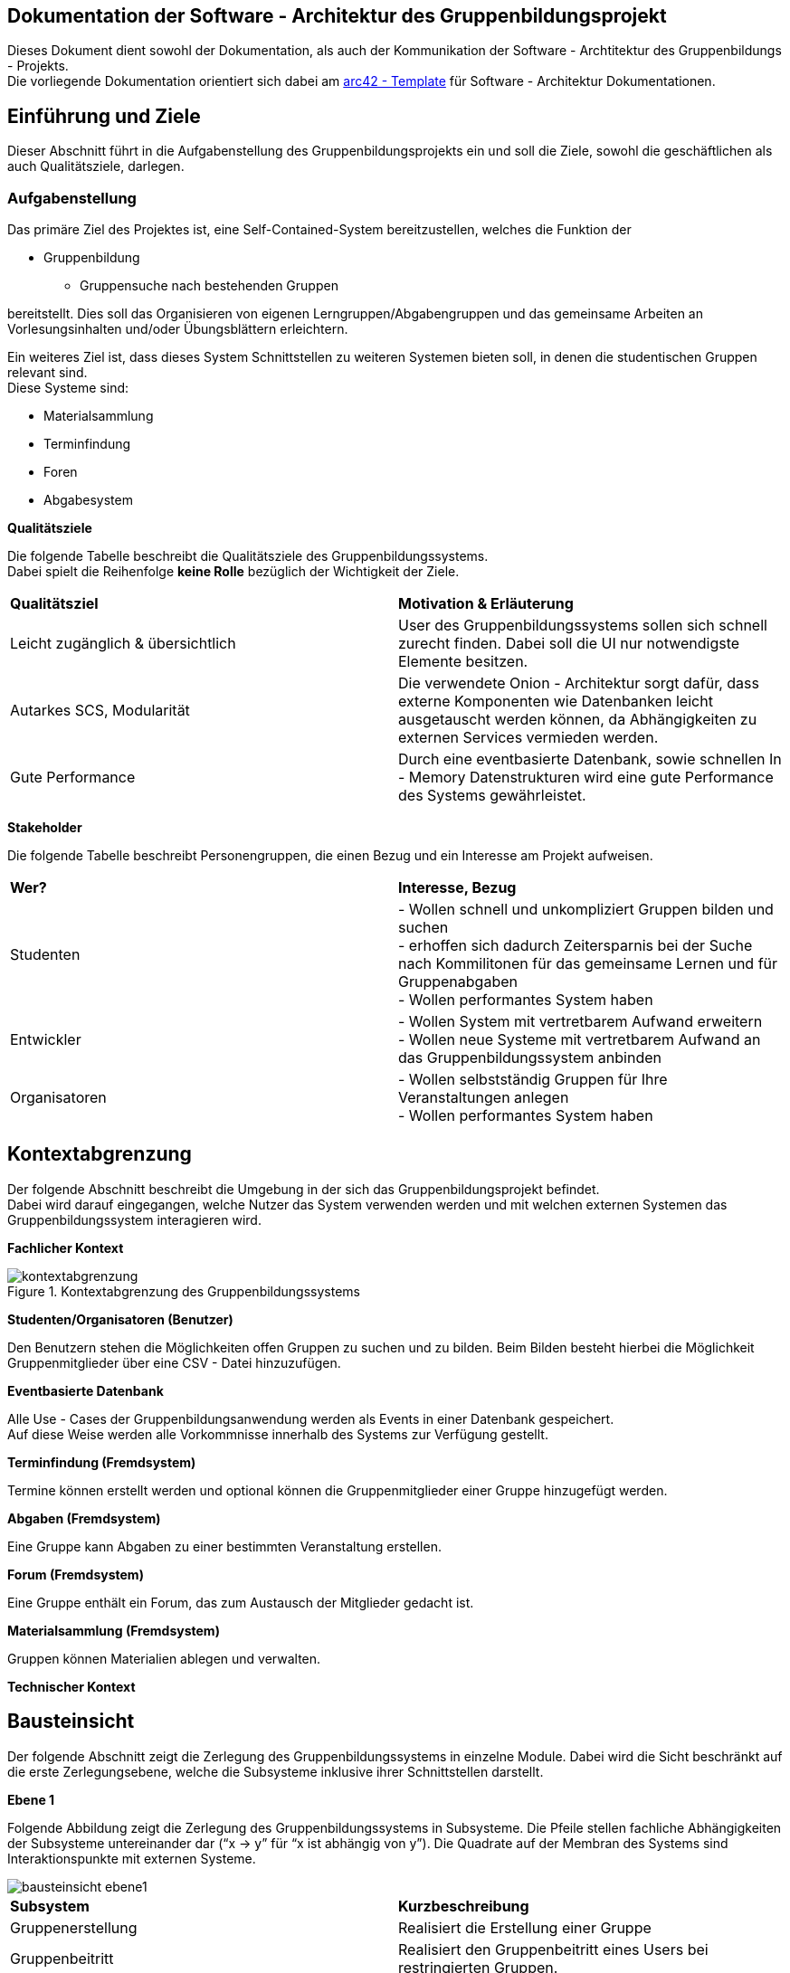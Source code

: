 == Dokumentation der Software - Architektur des Gruppenbildungsprojekt
****
Dieses Dokument dient sowohl der Dokumentation, als auch der Kommunikation der
Software - Archtitektur des Gruppenbildungs - Projekts. +
Die vorliegende Dokumentation orientiert sich dabei am https://www.arc42.de[arc42 - Template] für Software -
Architektur Dokumentationen.
****
== Einführung und Ziele
****
Dieser Abschnitt führt in die Aufgabenstellung des
Gruppenbildungsprojekts ein und soll die Ziele, sowohl
die geschäftlichen als auch Qualitätsziele, darlegen.
****
=== Aufgabenstellung
****
Das primäre Ziel des Projektes ist, eine Self-Contained-System bereitzustellen, welches die
Funktion der

* Gruppenbildung
** Gruppensuche nach bestehenden Gruppen

bereitstellt. Dies soll das Organisieren von eigenen Lerngruppen/Abgabengruppen und das gemeinsame Arbeiten an
Vorlesungsinhalten und/oder Übungsblättern erleichtern.

Ein weiteres Ziel ist, dass dieses System Schnittstellen zu weiteren Systemen
bieten soll, in denen die studentischen Gruppen relevant sind. +
Diese Systeme sind:

* Materialsammlung
* Terminfindung
* Foren
* Abgabesystem

*Qualitätsziele*

Die folgende Tabelle beschreibt die Qualitätsziele des
Gruppenbildungssystems. +
Dabei spielt die Reihenfolge *keine Rolle* bezüglich der
Wichtigkeit der Ziele.

|===
|*Qualitätsziel*|*Motivation & Erläuterung*
|Leicht zugänglich & übersichtlich| User des Gruppenbildungssystems sollen
sich schnell zurecht finden. Dabei soll die UI nur notwendigste
Elemente besitzen.
|Autarkes SCS, Modularität|Die verwendete Onion - Architektur sorgt dafür,
dass externe Komponenten wie Datenbanken leicht ausgetauscht werden können,
da Abhängigkeiten zu externen Services vermieden werden.
|Gute Performance|Durch eine eventbasierte Datenbank, sowie schnellen
In - Memory Datenstrukturen wird eine gute Performance des Systems gewährleistet.
|===

*Stakeholder*

Die folgende Tabelle beschreibt Personengruppen, die einen Bezug und ein Interesse am Projekt aufweisen.

|===
|*Wer?*|*Interesse, Bezug*
|Studenten|- Wollen schnell und unkompliziert Gruppen bilden und suchen +
- erhoffen sich dadurch Zeitersparnis bei der Suche nach Kommilitonen für das gemeinsame Lernen
und für Gruppenabgaben +
- Wollen performantes System haben
|Entwickler|- Wollen System mit vertretbarem Aufwand erweitern +
- Wollen neue Systeme mit vertretbarem Aufwand an das Gruppenbildungssystem anbinden +
|Organisatoren|- Wollen selbstständig Gruppen für Ihre Veranstaltungen anlegen +
- Wollen performantes System haben
|===
****

== Kontextabgrenzung
****
Der folgende Abschnitt beschreibt die Umgebung in der sich das Gruppenbildungsprojekt befindet. +
Dabei wird darauf eingegangen, welche Nutzer das System verwenden werden und mit welchen externen
Systemen das Gruppenbildungssystem interagieren wird.

*Fachlicher Kontext*

.Kontextabgrenzung des Gruppenbildungssystems
image::kontextabgrenzung.png[]

*Studenten/Organisatoren (Benutzer)*

Den Benutzern stehen die Möglichkeiten offen Gruppen zu suchen und zu bilden.
Beim Bilden besteht hierbei die Möglichkeit Gruppenmitglieder über eine
CSV - Datei hinzuzufügen.

*Eventbasierte Datenbank*

Alle Use - Cases der Gruppenbildungsanwendung werden als Events in einer Datenbank gespeichert. +
Auf diese Weise werden alle Vorkommnisse innerhalb des Systems zur Verfügung gestellt.

*Terminfindung (Fremdsystem)*

Termine können erstellt werden und optional können die Gruppenmitglieder
einer Gruppe hinzugefügt werden.

*Abgaben (Fremdsystem)*

Eine Gruppe kann Abgaben zu einer bestimmten Veranstaltung erstellen.

*Forum (Fremdsystem)*

Eine Gruppe enthält ein Forum, das zum Austausch der Mitglieder gedacht ist.

*Materialsammlung (Fremdsystem)*

Gruppen können Materialien ablegen und verwalten.

*Technischer Kontext*
//TODO RESTFUL API, JSON

****
== Bausteinsicht
****
Der folgende Abschnitt zeigt die Zerlegung des Gruppenbildungssystems in einzelne
Module. Dabei wird die Sicht beschränkt auf die erste Zerlegungsebene, welche die
Subsysteme inklusive ihrer Schnittstellen darstellt.

*Ebene 1*

Folgende Abbildung zeigt die Zerlegung des Gruppenbildungssystems in Subsysteme.
Die Pfeile stellen fachliche Abhängigkeiten der Subsysteme untereinander
dar (“x -> y” für “x ist abhängig von y”). Die Quadrate auf der Membran des Systems sind
Interaktionspunkte mit externen Systeme.

image::bausteinsicht_ebene1.png[]

|===
|*Subsystem*|*Kurzbeschreibung*
|Gruppenerstellung|Realisiert die Erstellung einer Gruppe
|Gruppenbeitritt|Realisiert den Gruppenbeitritt eines Users bei restringierten Gruppen.
|Gruppenansicht|Realisiert die Ansicht einer Gruppe. Dabei wird zwischen der Viewer - Sicht(einfacher User)
und der Admin - Sicht(User mit erweiterten Rechten) differenziert.
|Gruppensuche|Realisiert die Suche einer Gruppe. Dabei können sowohl öffentliche, als auch
restringierte Gruppen gesucht werden.
|===

*Blackbox - Sichten der Subsysteme*

*Gruppenerstellung*

*Zweck/Verantwortlichkeit*

Dieses Subsystem ermöglicht es eine neue Gruppe zu erstellen. +
Dabei liest das System Felder eines Formulars ein und wandelt diese dann mittels
event - basiertet Logik in ein neues Gruppen - Objekt um. +
Folgende Felder sind dabei obligatorisch:

* Gruppenname
* Veranstaltung(auch _keine Veranstaltung_ möglich)
* Gruppentyp(Public/Restricted)
* Gruppenbeschreibung
****

Mitglieder können per Suche(einzeln) oder per CSV - Datei hinzugefügt werden.

*Schnittstellen*
//TODO Schnittstellen auf Klassenebene hinzufügen

*Gruppenansicht*

*Zweck/Verantwortlichkeit*

Dieses Subsystem bietet die Übersicht einer Gruppe. +
Über diese Ansicht kann auf die Services der Fremdsysteme für die jeweilige Gruppe per
Link zugegriffen werden.(Material,Abgaben) +
Es wird eine Unterscheidung zwischen einem Viewer und einem Admin getroffen. +


|===
|*Aktion*|*Viewer Erlaubt*|*Admin Erlaubt*
|Gruppenverwaltung|Nein|Ja
|Mitglieder anzeigen|Ja|Ja
|Gruppenbeschreibung anzeigen|Ja|Ja
|Gruppe verlassen|Ja|eingeschränkt*
|===

*Ein Admin kann eine Gruppe nur verlassen, wenn ein weiterer Admin vorhanden ist. +
Ansonsten muss ein anderes Mitglied der Gruppe als Admin über die Gruppenverwaltung ausgewählt werden.

=== Abhängigkeiten der Gruppenansicht

Es besteht eine Abhängigkeit zur Gruppenerstellung, da nur vorhandene Gruppen eine
Ansicht besitzen.

*Schnittstellen*
//TODO Schnittstellen auf Klassenebene hinzufügen

=== Gruppenverwaltung

*Zweck/Verantwortlichkeit*

Dieses Subsystem ermöglicht es dem Admin einer Gruppe gruppenspezifische Dinge
zu verwalten: +

* Gesamte Gruppe löschen
* Gruppenbeschreibung/Gruppenname ändern
* Offene Gruppenanfragen beantworten
* Gruppenmitgliedschaften verwalten

==== Abhängigkeiten der Gruppenverwaltung

Es besteht eine Abhängigkeit zur Gruppenansicht, da man nur über die Gruppenansicht
zu Gruppenverwaltungs - Aufgaben gelangt.

*Schnittstellen*
//TODO Schnittstellen auf Klassenebene hinzufügen

=== Gruppensuche

*Zweck/Verantwortlichkeit*

Dieses Subsystem ermöglicht es nach bestehenden Gruppen zu suchen. +

//TODO Matching erklären

*Schnittstellen*
//TODO Schnittstellen auf Klassenebene hinzufügen

=== Gruppenbeitritt

*Zweck/Verantwortlichkeit*

Dieses Subsystem ermöglicht es einer öffentlichen Gruppe beizutreten oder
an eine restringierte Gruppe einen Aufnahmeantrag zu stellen. +

==== Abhängigkeiten

Es besteht eine Abhängigkeit zur Gruppensuche, da man nur Gruppen beitreten kann, die
zuvor über die Suche gefunden wurden. +
Es besteht eine Abhängigkeit zur Gruppenverwaltung, da restringierten Gruppen nicht
ohne Zustimmung eines Admins beigetreten werden kann.

*Schnittstellen*
//TODO Schnittstellen auf Klassenebene hinzufügen